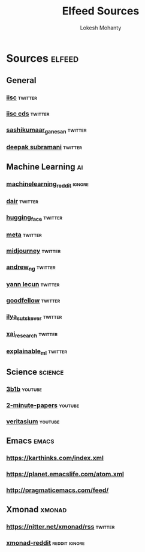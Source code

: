 #+title: Elfeed Sources
#+author: Lokesh Mohanty

* Sources                                                            :elfeed:
** General
*** [[https://nitter.net/iiscbangalore/rss][iisc]]                                                          :twitter:
*** [[https://nitter.net/cdsiisc/rss][iisc cds]]                                                      :twitter:
*** [[https://nitter.net/SashikumaarG/rss][sashikumaar_ganesan]]                                           :twitter:
*** [[https://nitter.net/deepakns/rss][deepak subramani]]                                              :twitter:
** Machine Learning                                                     :ai:
*** [[http://www.reddit.com/r/MachineLearning/.rss][machinelearning_reddit]]                                         :ignore:
*** [[https://nitter.net/dair_ai/rss][dair]]                                                          :twitter:
*** [[https://nitter.net/huggingface/rss][hugging_face]]                                                  :twitter:
*** [[https://nitter.net/MetaAI/rss][meta]]                                                          :twitter:
*** [[https://nitter.net/midjourney/rss][midjourney]]                                                    :twitter:
*** [[https://nitter.net/AndrewYNg/rss][andrew_ng]]                                                     :twitter:
*** [[https://nitter.net/ylecun/rss][yann lecun]]                                                    :twitter:
*** [[https://nitter.net/goodfellow_ian/rss][goodfellow]]                                                    :twitter:
*** [[https://nitter.net/ilyasut/rss][ilya_sutskever]]                                                :twitter:
*** [[https://nitter.net/XAI_Research/rss][xai_research]]                                                  :twitter:
*** [[https://nitter.net/ExplainableML/rss][explainable_ml]]                                                :twitter:
** Science                                                         :science:
*** [[https://www.youtube.com/feeds/videos.xml?channel_id=UCYO_jab_esuFRV4b17AJtAw][3b1b]]                                                          :youtube:
*** [[https://www.youtube.com/feeds/videos.xml?channel_id=UCbfYPyITQ-7l4upoX8nvctg][2-minute-papers]]                                               :youtube:
*** [[https://www.youtube.com/feeds/videos.xml?channel_id=UCHnyfMqiRRG1u-2MsSQLbXA][veritasium]]                                                    :youtube:
** Emacs                                                             :emacs:
*** https://karthinks.com/index.xml
*** https://planet.emacslife.com/atom.xml
*** http://pragmaticemacs.com/feed/
** Xmonad                                                           :xmonad:
*** https://nitter.net/xmonad/rss                                 :twitter:
*** [[http://www.reddit.com/r/xmonad/.rss][xmonad-reddit]]                                           :reddit:ignore:

